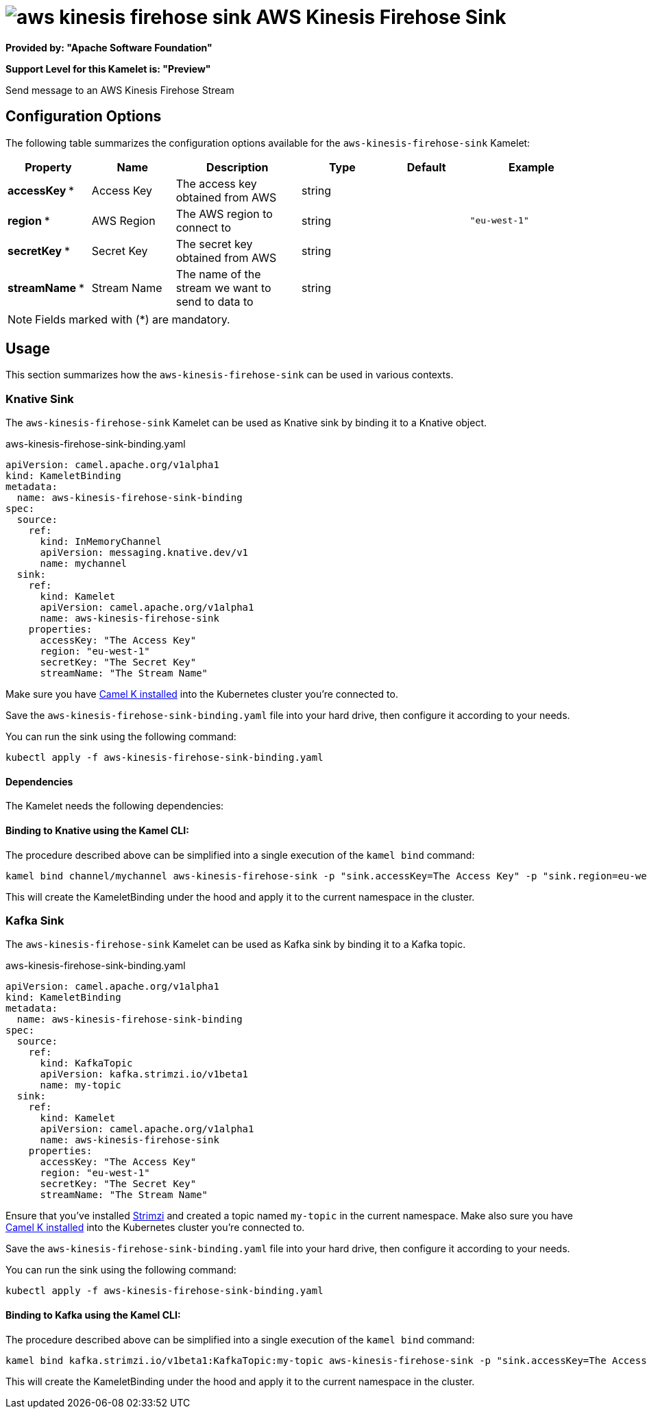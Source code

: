 // THIS FILE IS AUTOMATICALLY GENERATED: DO NOT EDIT
= image:kamelets/aws-kinesis-firehose-sink.svg[] AWS Kinesis Firehose Sink

*Provided by: "Apache Software Foundation"*

*Support Level for this Kamelet is: "Preview"*

Send message to an AWS Kinesis Firehose Stream

== Configuration Options

The following table summarizes the configuration options available for the `aws-kinesis-firehose-sink` Kamelet:
[width="100%",cols="2,^2,3,^2,^2,^3",options="header"]
|===
| Property| Name| Description| Type| Default| Example
| *accessKey {empty}* *| Access Key| The access key obtained from AWS| string| | 
| *region {empty}* *| AWS Region| The AWS region to connect to| string| | `"eu-west-1"`
| *secretKey {empty}* *| Secret Key| The secret key obtained from AWS| string| | 
| *streamName {empty}* *| Stream Name| The name of the stream we want to send to data to| string| | 
|===

NOTE: Fields marked with ({empty}*) are mandatory.

== Usage

This section summarizes how the `aws-kinesis-firehose-sink` can be used in various contexts.

=== Knative Sink

The `aws-kinesis-firehose-sink` Kamelet can be used as Knative sink by binding it to a Knative object.

.aws-kinesis-firehose-sink-binding.yaml
[source,yaml]
----
apiVersion: camel.apache.org/v1alpha1
kind: KameletBinding
metadata:
  name: aws-kinesis-firehose-sink-binding
spec:
  source:
    ref:
      kind: InMemoryChannel
      apiVersion: messaging.knative.dev/v1
      name: mychannel
  sink:
    ref:
      kind: Kamelet
      apiVersion: camel.apache.org/v1alpha1
      name: aws-kinesis-firehose-sink
    properties:
      accessKey: "The Access Key"
      region: "eu-west-1"
      secretKey: "The Secret Key"
      streamName: "The Stream Name"
  
----
Make sure you have xref:latest@camel-k::installation/installation.adoc[Camel K installed] into the Kubernetes cluster you're connected to.

Save the `aws-kinesis-firehose-sink-binding.yaml` file into your hard drive, then configure it according to your needs.

You can run the sink using the following command:

[source,shell]
----
kubectl apply -f aws-kinesis-firehose-sink-binding.yaml
----

==== *Dependencies*

The Kamelet needs the following dependencies:

[camel:aws2-kinesis camel:kamelet]

==== *Binding to Knative using the Kamel CLI:*

The procedure described above can be simplified into a single execution of the `kamel bind` command:

[source,shell]
----
kamel bind channel/mychannel aws-kinesis-firehose-sink -p "sink.accessKey=The Access Key" -p "sink.region=eu-west-1" -p "sink.secretKey=The Secret Key" -p "sink.streamName=The Stream Name"
----

This will create the KameletBinding under the hood and apply it to the current namespace in the cluster.

=== Kafka Sink

The `aws-kinesis-firehose-sink` Kamelet can be used as Kafka sink by binding it to a Kafka topic.

.aws-kinesis-firehose-sink-binding.yaml
[source,yaml]
----
apiVersion: camel.apache.org/v1alpha1
kind: KameletBinding
metadata:
  name: aws-kinesis-firehose-sink-binding
spec:
  source:
    ref:
      kind: KafkaTopic
      apiVersion: kafka.strimzi.io/v1beta1
      name: my-topic
  sink:
    ref:
      kind: Kamelet
      apiVersion: camel.apache.org/v1alpha1
      name: aws-kinesis-firehose-sink
    properties:
      accessKey: "The Access Key"
      region: "eu-west-1"
      secretKey: "The Secret Key"
      streamName: "The Stream Name"
  
----

Ensure that you've installed https://strimzi.io/[Strimzi] and created a topic named `my-topic` in the current namespace.
Make also sure you have xref:latest@camel-k::installation/installation.adoc[Camel K installed] into the Kubernetes cluster you're connected to.

Save the `aws-kinesis-firehose-sink-binding.yaml` file into your hard drive, then configure it according to your needs.

You can run the sink using the following command:

[source,shell]
----
kubectl apply -f aws-kinesis-firehose-sink-binding.yaml
----

==== *Binding to Kafka using the Kamel CLI:*

The procedure described above can be simplified into a single execution of the `kamel bind` command:

[source,shell]
----
kamel bind kafka.strimzi.io/v1beta1:KafkaTopic:my-topic aws-kinesis-firehose-sink -p "sink.accessKey=The Access Key" -p "sink.region=eu-west-1" -p "sink.secretKey=The Secret Key" -p "sink.streamName=The Stream Name"
----

This will create the KameletBinding under the hood and apply it to the current namespace in the cluster.

// THIS FILE IS AUTOMATICALLY GENERATED: DO NOT EDIT

